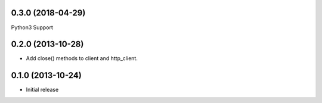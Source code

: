 0.3.0 (2018-04-29)
------------------
Python3 Support

0.2.0 (2013-10-28)
------------------
- Add close() methods to client and http_client.

0.1.0 (2013-10-24)
------------------
- Initial release

